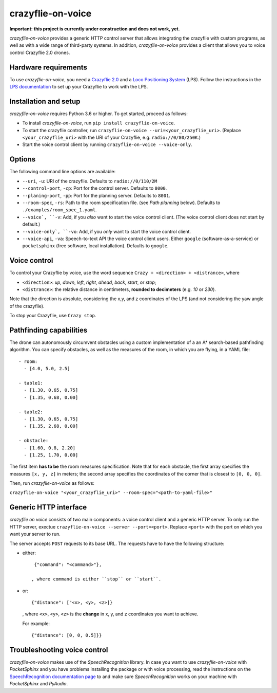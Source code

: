 crazyflie-on-voice
==================
.. image:: https://travis-ci.org/TimKam/crazyflie-on-voice.svg?branch=master
    :target: https://travis-ci.org/TimKam/crazyflie-on-voice
    
**Important: this project is currently under construction and does not work, yet.**

*crazyflie-on-voice* provides a generic HTTP control server that allows integrating the crazyflie with custom programs, as well as with a wide range of third-party systems.
In addition, *crazyflie-on-voice* provides a client that allows you to voice control Crazyflie 2.0 drones.

Hardware requirements
---------------------
To use *crazyflie-on-voice*, you need a `Crazyflie 2.0 <https://www.bitcraze.io/crazyflie-2/>`__ and a `Loco Positioning System <https://www.bitcraze.io/loco-pos-system/>`__ (LPS).
Follow the instructions in the `LPS documentation <https://www.bitcraze.io/getting-started-with-the-loco-positioning-system/>`__ to set up your Crazyflie to work with the LPS.

Installation and setup
----------------------
*crazyflie-on-voice* requires Python 3.6 or higher.
To get started, proceed as follows:

* To install *crazyflie-on-voice*, run ``pip install crazyflie-on-voice``.

* To start the crazyflie controller, run ``crazyflie-on-voice --uri=<your_crazyflie_uri>``.
  (Replace ``<your_crazyflie_uri>`` with the URI of your Crazyflie, e.g. ``radio://0/80/250K``.)

* Start the voice control client by running ``crazyflie-on-voice --voice-only``.

Options
-------
The following command line options are available:

* ``--uri``, ``-u``: URI of the crazyflie. Defaults to ``radio://0/110/2M``

* ``--control-port``, ``-cp``: Port for the control server. Defaults to ``8000``.

* ``--planing-port``, ``-pp``: Port for the planning server. Defaults to ``8001``.

* ``--room-spec``, ``-rs``: Path to the room specification file. (see *Path planning* below). Defaults to ``./examples/room_spec_1.yaml``.

* ``--voice`, ``-v``: Add, if you *also* want to start the voice control client. (The voice control client does not start by default.)

* ``--voice-only`, ``-vo``:  Add, if you *only* want to start the voice control client.

* ``--voice-api``, ``-va``: Speech-to-text API the voice control client users. Either ``google`` (software-as-a-service) or ``pocketsphinx`` (free software, local installation). Defaults to ``google``.

Voice control
-------------
To control your Crazyflie by voice, use the word sequence ``Crazy + <direction> + <distrance>``, where

* ``<direction>``: *up*, *down*, *left*, *right*, *ahead*, *back*, *start*, or *stop*;

* ``<distrance>``: the relative distance in centimeters, **rounded to decimeters** (e.g. *10* or *230*).

Note that the direction is absolute, considering the x,y, and z coordinates of the LPS (and not considering the yaw angle of the crazyflie).

To stop your Crazyflie, use ``Crazy stop``.

Pathfinding capabilities
------------------------
The drone can autonomously circumvent obstacles using a custom implementation of a an A* search-based pathfinding algorithm.
You can specify obstacles, as well as the measures of the room, in which you are flying, in a YAML file::

    - room:
      - [4.0, 5.0, 2.5]

    - table1:
      - [1.30, 0.65, 0.75]
      - [1.35, 0.68, 0.00]

    - table2:
      - [1.30, 0.65, 0.75]
      - [1.35, 2.68, 0.00]

    - obstacle:
      - [1.60, 0.8, 2.20]
      - [1.25, 1.70, 0.00]

The first item **has to be** the room measures specification.
Note that for each obstacle, the first array specifies the measures ``[x, y, z]`` in meters;
the second array specifies the coordinates of the corner that is closest to ``[0, 0, 0]``.

Then, run *crazyflie-on-voice* as follows:

``crazyflie-on-voice "<your_crazyflie_uri>" --room-spec="<path-to-yaml-file>"``

Generic HTTP interface
----------------------
*crazyflie on voice* consists of two main components: a voice control client and a generic HTTP server.
To only run the HTTP server, exectue ``crazyflie-on-voice --server --port=<port>``.
Replace ``<port>`` with the port on which you want your server to run.

The server accepts ``POST`` requests to its base URL. The requests have to have the following structure:

* either::

    {"command": "<command>"},

   , where command is either ``stop`` or ``start``.

* or::

    {"distance": ["<x>, <y>, <z>]}

  , where ``<x>``, ``<y>``, ``<z>`` is the **change** in x, y, and z coordinates you want to achieve.

  For example::

    {"distance": [0, 0, 0.5]}}


Troubleshooting voice control
-----------------------------
*crazyflie-on-voice* makes use of the *SpeechRecognition* library.
In case you want to use *crazyflie-on-voice* with *PocketSphinx* and you have problems installing the package or with voice processing, read the instructions on the `SpeechRecognition documentation page <https://pypi.org/project/SpeechRecognition/>`__ to and make sure *SpeechRecognition* works on your machine with *PocketSphinx* and *PyAudio*.

